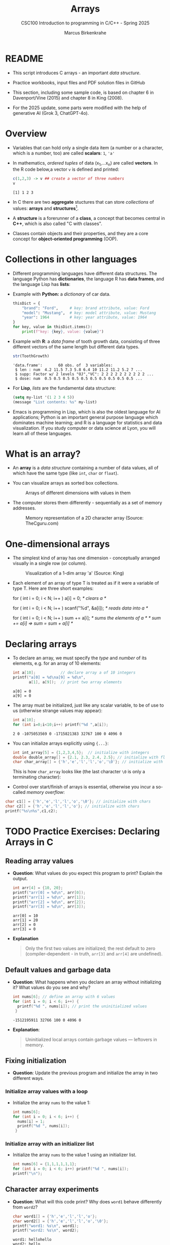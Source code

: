 #+TITLE:Arrays
#+AUTHOR:Marcus Birkenkrahe
#+SUBTITLE:CSC100 Introduction to programming in C/C++ - Spring 2025
#+STARTUP: overview hideblocks indent inlineimages
#+OPTIONS: ^:nil num:nil
#+PROPERTY: header-args:C :main yes :includes <stdio.h> :exports both :results output :comments both
#+PROPERTY: header-args:python :results output :exports output
#+PROPERTY: header-args:R :results output :exports output
* README

- This script introduces C arrays - an important /data structure/.

- Practice workbooks, input files and PDF solution files in GitHub

- This section, including some sample code, is based on chapter 6 in
  Davenport/Vine (2015) and chapter 8 in King (2008).

- For the 2025 update, some parts were modified with the help of
  generative AI (Grok 3, ChatGPT-4o).

* Overview

- Variables that can hold only a single data item (a number or a
  character, which is a number, too) are called *scalars*: ~1~, ~'a'~

- In mathematics, /ordered tuples/ of data (x_{1},...x_{n}) are called
  *vectors*. In the R code below,a vector ~v~ is defined and printed:
  #+name: Rvec
  #+begin_src R
    c(1,2,3) -> v ## create a vector of three numbers
    v
  #+end_src

  #+RESULTS: Rvec
  : [1] 1 2 3

- In C there are two *aggregate* stuctures that can store /collections/
  of values: *arrays* and *structures*[fn:1].

- A *structure* is a forerunner of a *class*, a concept that becomes
  central in *C++*, which is also called "C with classes".

- Classes contain objects and their properties, and they are a core
  concept for *object-oriented programming* (OOP).

* Collections in other languages

- Different programming languages have different data structures. The
  language Python has *dictionaries*, the language R has *data frames*,
  and the language Lisp has *lists*:

- Example with *Python:* a /dictionary/ of car data.
  #+name: PyDict
  #+begin_src python :python python3
    thisDict = {
        "brand": "Ford",     # key: brand attribute, value: Ford
        "model": "Mustang",  # key: model attribute, value: Mustang
        "year": 1964         # key: year attribute, value: 1964
    }
    for key, value in thisDict.items():
        print(f"key: {key}, value: {value}")
  #+end_src

- Example with *R*: a /data frame/ of tooth growth data, consisting of
  three different vectors of the same length but different data types.
  #+name: Rdf
  #+begin_src R
    str(ToothGrowth)
  #+end_src

  #+RESULTS: Rdf
  : 'data.frame':       60 obs. of  3 variables:
  :  $ len : num  4.2 11.5 7.3 5.8 6.4 10 11.2 11.2 5.2 7 ...
  :  $ supp: Factor w/ 2 levels "OJ","VC": 2 2 2 2 2 2 2 2 2 2 ...
  :  $ dose: num  0.5 0.5 0.5 0.5 0.5 0.5 0.5 0.5 0.5 0.5 ...

- For *Lisp*, /lists/ are the fundamental data structure:
  #+begin_src emacs-lisp
    (setq my-list '(1 2 3 4 5))
    (message "List contents: %s" my-list)
  #+end_src

- Emacs is programming in Lisp, which is also the oldest language for
  AI applications; Python is an important general purpose language
  which dominates machine learning; and R is a language for statistics
  and data visualization. If you study computer or data science at
  Lyon, you will learn all of these languages.

* What is an array?

- An *array* is a /data structure/ containing a number of data values,
  all of which have the same type (like ~int~, ~char~ or ~float~).

- You can visualize arrays as sorted box collections.
  #+attr_html: :width 600px
  #+caption: Arrays of different dimensions with values in them
  [[../img/arrays.png]]

- The computer stores them differently - sequentially as a set of
  memory addresses.
  #+name: fig:storage
  #+attr_html: :width 600px
  #+caption: Memory representation of a 2D character array (Source: TheCguru.com)
  [[../img/storage.png]]

* One-dimensional arrays

- The simplest kind of array has one dimension - conceptually
  arranged visually in a single row (or column).
  #+attr_html: :width 600px
  #+caption: Visualization of a 1-dim array 'a' (Source: King)
  [[../img/one.png]]

- Each element of an array of type T is treated as if it were a
  variable of type T. Here are three short examples:
  #+name: ex:oneDimArrays
  #+begin_example C
    for ( int i = 0; i < N; i++ )
      a[i] = 0;                    /* clears a */

    for ( int i = 0; i < N; i++ )
      scanf("%d", &a[i]);          /* reads data into a */

    for ( int i = 0; i < N; i++ )
      sum += a[i];                 /* sums the elements of a */
                                   /* sum += a[i] => sum = sum + a[i] */
    #+end_example

* Declaring arrays

- To declare an array, we must specify the /type/ and /number/ of its
  elements, e.g. for an array of 10 elements:
  #+name: pgm:arrayDef
  #+begin_src C
    int a[10];           // declare array a of 10 integers
    printf("a[0] = %d\na[9] = %d\n",
           a[1], a[9]);  // print two array elements
  #+end_src

  #+RESULTS: pgm:arrayDef
  : a[0] = 0
  : a[9] = 0

- The array must be initialized, just like any scalar variable, to
  be of use to us (otherwise strange values may appear):
  #+begin_src C
    int a[10];
    for (int i=0;i<10;i++) printf("%d ",a[i]);
  #+end_src

  #+RESULTS:
  : 2 0 -1075053569 0 -1715821383 32767 100 0 4096 0

- You can initialize arrays explicitly using ~{...}~:
  #+begin_src C :results silent
    int int_array[5] = {1,2,3,4,5};  // initialize with integers
    double double_array[] = {2.1, 2.3, 2.4, 2.5}; // initialize with floats
    char char_array[] = {'h','e','l','l','o','\0'}; // initialize with chars
  #+end_src
  This is how ~char_array~ looks like (the last character ~\0~ is only a
  terminating character):
  #+attr_html: :width 600px
  [[../img/hello.png]]

- Control over start/finish of arrays is essential, otherwise you
  incur a so-called /memory overflow/:
#+begin_src C
  char c1[] = {'h','e','l','l','o','\0'}; // initialize with chars
  char c2[] = {'h','e','l','l','o'}; // initialize with chars
  printf("%s\n%s",c1,c2);
#+end_src

* TODO Practice Exercises: Declaring Arrays in C

** Reading array values

- *Question*: What values do you expect this program to print? Explain
  the output.

  #+begin_src C
    int arr[4] = {10, 20};
    printf("arr[0] = %d\n", arr[0]);
    printf("arr[1] = %d\n", arr[1]);
    printf("arr[2] = %d\n", arr[2]);
    printf("arr[3] = %d\n", arr[3]);
  #+end_src

  #+RESULTS:
  : arr[0] = 10
  : arr[1] = 20
  : arr[2] = 0
  : arr[3] = 0

- *Explanation*
  #+begin_quote
  Only the first two values are initialized; the rest default to zero
  (compiler-dependent - in truth, =arr[3]= and =arr[4]= are undefined).
  #+end_quote

** Default values and garbage data

- *Question*: What happens when you declare an array without
  initializing it? What values do you see and why?

  #+begin_src C
    int nums[6]; // define an array with 6 values
    for (int i = 0; i < 6; i++) {
      printf("%d ", nums[i]); // print the uninitialized values
     }
  #+end_src

  #+RESULTS:
  : -1512195911 32766 100 0 4096 0

- *Explanation*:
  #+begin_quote
  Uninitialized local arrays contain garbage values — leftovers in
  memory.
  #+end_quote

** Fixing initialization

- *Question*: Update the previous program and initialize the array in
  two different ways.

*** Initialize array values with a loop

- Initialize the array =nums= to the value 1:
  #+begin_src C :results output :exports both
    int nums[6];
    for (int i = 0; i < 6; i++) {
      nums[i] = 1;
      printf("%d ", nums[i]);
     }
  #+end_src

*** Initialize array with an initializer list

- Initialize the array =nums= to the value 1 using an initializer list.
  #+begin_src C :results output :exports both
    int nums[6] = {1,1,1,1,1,1};
    for (int i = 0; i < 6; i++) printf("%d ", nums[i]);
    printf("\n");
  #+end_src

** Character array experiments

- *Question*: What will this code print? Why does =word1= behave
  differently from =word2=?

  #+begin_src C
    char word1[] = {'h','e','l','l','o'};
    char word2[] = {'h','e','l','l','o','\0'};
    printf("word1: %s\n", word1);
    printf("word2: %s\n", word2);
  #+end_src

  #+RESULTS:
  : word1: hellohello
  : word2: hello

- *Explanation*
  #+begin_quote
  =word1= lacks the ~null~ character ~\0~, so =printf("%s", ...)= runs past
  its end and prints whatever happens to be there in the memory.
  #+end_quote

- Strings like "hello" are stored as arrays. This is how you will do
  it later:
  #+begin_src C
    char *word = "hello"; // `word` is a `char` pointer to `h`
    printf("word: %s\n", word); // prints the string

    for (int p=0; p < 5 ; p++) { // pointer arithmetic
      printf("word: %c\n", word[p]);
     }
  #+end_src

** Practice writing declarations

*Task*: Write C declarations for the following array scenarios, then
print them.

1. An array =a= of 10 integers.
2. An array =b= of 5 floats initialized to 1.1, 2.2,...,5.5
3. A character array =c= initialized to the word "Hi"
4. An array =d= of 100 doubles initialized to 0 (print first and last
   five elements only)

*Solution:*
#+begin_src C :results output :exports both
  // 1. An array of 10 integers
  int a[10];
  for (int i=0;i<10;i++) printf("%d ", a[i]);
  // 2. An array of 5 floats initialized to 1.1, 2.2, ..., 5.5
  float b[] = {1.1, 2.2, 3.3, 4.4, 5.5}; puts("");
  for (int i=0;i<5;i++) printf("%.1f ", b[i]); puts("");
  // 3. A character array initialized to the word "Hi"
  char c[] = {'H', 'i', '\0'};
  for (int i=0;i<2;i++) printf("%c ", c[i]); puts("");
  // 4. An array of 100 doubles initialized to 0
  // PRINT the first and the last five elements only
  double d[100] = {0};
  for (int i=0; i < 100; i++) {
    if (i < 5 || i > 94)
      printf("%g ", d[i]);
   }
#+end_src

#+RESULTS:
: 941707657 23394 941718960 23394 142495808 29597 142335857 29597 1 0
: 1.1 2.2 3.3 4.4 5.5
: H i
: 0 0 0 0 0 0 0 0 0 0

* Array length

- An array can have any length. Since the length may have to be
  adjusted, it can be useful to define it as a macro with ~#define~.
  #+begin_src C :results silent
    #define N 10  // directive to define N = 10 everywhere
    int a[N]; // declare array of length N
  #+end_src

- Remember that now ~N~ will *blindly* be replaced by ~10~ *everywhere* in the
  program by the pre-processor.

* Array subscripting side effects
** C is very permissive

- C does not require that the subscript bounds be checked.

- If a subscript goes out of bounds, the program's behavior is
  undefined.

- An array subscript may be an integer expression, therefore it's easy
  to miss subscript violations.
  #+begin_example C
    foo[i+j*10] = 0; // e.g. i=-10, j=1 => foo[0]
    bar[i++];        // e.g. i = -1 => bar[0]
  #+end_example

** Weird ~while~ loop

- As an example for the weird effects, trace this code:
  #+name: trace
  #+begin_example C
    i = 0;
    while ( i < N )
       a[i++] = 0;
  #+end_example

- After ~i~ is set to ~0~, the ~while~ statement checks whether ~i~ is less
  than ~N~: to test this, we need to introduce a support variable.
  #+name: pgm:arrayTest
  #+begin_src C
    #define N 10
    int i = 0, a[N]; int j;
    while ( i < N ) {
      printf("%d < %d\t", i, N);  // print condition
      j = i;  // support variable
      a[i++] = 0; // store 0 in a[i] then i = i + 1
      printf("a[%d] = %d\n", j, a[j]); // print i then a[i]
     }
  #+end_src

  #+RESULTS: pgm:arrayTest
  #+begin_example
  0 < 10        a[0] = 0
  1 < 10        a[1] = 0
  2 < 10        a[2] = 0
  3 < 10        a[3] = 0
  4 < 10        a[4] = 0
  5 < 10        a[5] = 0
  6 < 10        a[6] = 0
  7 < 10        a[7] = 0
  8 < 10        a[8] = 0
  9 < 10        a[9] = 0
  #+end_example

- Without the support variable, we would get weird printing results:
  can you explain them?
  #+name: pgm:arrayTest1
  #+begin_src C
    #define N 10
    int i = 0, a[N];
    while ( i < N ) {
      printf("%d < %d\t", i, N);  // print condition
      a[i++] = 0; // store 0 in a[i] then i = i + 1
      printf("a[%d] = %d\n", i, a[i]); // print i then a[i]
     }
  #+end_src

  #+RESULTS: pgm:arrayTest1
  #+begin_example
  0 < 10        a[1] = 0
  1 < 10        a[2] = -1075053569
  2 < 10        a[3] = 0
  3 < 10        a[4] = 1307722377
  4 < 10        a[5] = 32765
  5 < 10        a[6] = 100
  6 < 10        a[7] = 0
  7 < 10        a[8] = 4096
  8 < 10        a[9] = 0
  9 < 10        a[10] = -308507648
  #+end_example

- *Explanation 1:*
  #+begin_quote
  In the second program the condition test is printed alright, because
  ~i~ has not been incremented. But after the assignment, ~a[i]~ is the
  next index that has not been assigned a 0 yet, so all values are
  random.  When we print ~a[1]~ for example, it has not been assigned to
  ~0~ yet. ~a[10]~ is not declared or assigned a value at all, because
  ~a[N]~ has the elements ~{a[0] ... a[N-1]}~.

  | It. | i (before) | a[i++] = 0 sets | i (after) | a[i] in printf     |
  |-----+------------+-----------------+-----------+--------------------|
  |   1 |          0 | a[0] = 0        |         1 | a[1] uninitialized |
  |   2 |          1 | a[1] = 0        |         2 | a[2] uninitialized |

  #+end_quote

- What'd happen if the assignment were with ~a[++i]~ instead of ~a[++i]~?
  #+name: pgm:arrayTest2
  #+begin_src C :flags
    #define N 10
    int i = 0, a[N]; int j;
    while ( i < N ) {
      printf("%d < N\t", i);  // print condition
      j = i;  // support variable
      a[++i] = 0; // store 0 in a[i] then i = i + 1
      printf("a[%d] = %d\n", j, a[j]); // print i then a[i]
     }
  #+end_src

  Result:
  #+begin_quote
  "stack smashing detected" = attempt to write out of bounds.

  | It. | i (before) | j = i | ++i | a[i] = 0 sets | a[j] printed        |
  |-----+------------+-------+-----+---------------+---------------------|
  |   1 |          0 |     0 |   1 | a[1] = 0      | a[0] undefined      |
  |   2 |          1 |     1 |   2 | a[2] = 0      | a[1] undefined      |
  | ... |        ... |   ... | ... | ...           | ...                 |
  |  10 |          9 |     9 |  10 | ❌ a[10] = 0 | a[10] out of bounds  |
  #+end_quote

  On Windows, you'd get this answer (I have no idea why):
  #+begin_example
  0 < N a[0] = 66110
  1 < N a[1] = 0
  2 < N a[2] = 0
  3 < N a[3] = 0
  4 < N a[4] = 0
  5 < N a[5] = 0
  6 < N a[6] = 0
  7 < N a[7] = 0
  8 < N a[8] = 0
  9 < N a[0] = 66110
  #+end_example

- *Explanation 2:*
  #+begin_quote
  ~a[++i]~ would not be right, because ~0~ would be assigned to ~a[0]
  during the first loop iteration - remember that ~++i~ increments ~i~
  first and then stores the result in ~i~. The last iteration tries to
  assign 0 to ~a[11]~ which is undeclared. You can test that by
  initializing ~int i = -1~ at the start. Same problem at the end, for
  ~i=9~, the computer tries to initialize ~a[10]~, which is not declared -
  "stack smashing" means that the computer tries to write beyond its
  defined boundaries.
  #+end_quote

** Copying arrays into one another

- Be careful when an array subscript has a side effect. Example: the
  following loop to copy all elements of ~foo~ into ~bar~ may not work
  properly:
  #+name: copy1
  #+begin_example C
    i = 0;
    while (i < N)
      a[i] = b[i++];
  #+end_example

- The statement in the loop accesses the value of ~i~ and modifies
  ~i~. This causes undefined behavior. To do it right, use this code:
  #+name: copy2
  #+begin_example C
  for (i = 0; i < N; i++)
      a[i] = b[i];
  #+end_example

- This is one example where the =while= loop is not the same as the =for=
  loop.

** Weird ~for~ loop

- This innocent-looking ~for~ statement can cause an infinite loop:
  #+name: ex:infArray
  #+begin_example C
  int a[10], i;

  for ( i = 1; i <= 10; i++)
    a[i] = 0;
#+end_example

- Explanation:* when ~i~ reaches ~10~, the program stores ~0~ in ~a[10]~. But
  ~a[10]~ does not exist (the array ends with ~a[9]~), so ~0~ goes into
  memory immediately after ~a[9]~. If the variable ~i~ happens to follow
  ~a[9]~ in memory, then ~i~ will be reset to ~0~, causing the loop to start
  over!

- "Stack smashing" because we're writing out of bounds (=a[10]=):
  #+begin_src C :results silent
    int a[10], i;

    for ( i = 1; i <= 10; i++)
      a[i] = 0;
  #+end_src

- Why "stack smashing"?
  #+begin_quote
  You have corrupted part of the *stack frame* which is where local
  variables are stored. A *stack canary* guards the stack (like a canary
  in a coal mine, who died in the presence of toxic gases).
  #+end_quote

- Illustration of a "stack frame" for the ~main~ function followed by
  stack frames for other functions, forming the full *call stack* of
  routines (and their variables) that can be called.

* Iterating over arrays

- ~for~ loops are made for arrays. Here are a few examples. Can you
  see what each of them does?
  #+name: ex:for_array_1
  #+begin_example C
    for (i = 0; i < 10 ; i++ )
      a[i] = 0;
  #+end_example
  #+begin_quote
  *Answer 1:* ~0~ is assigned to ~a[0]~ through ~a[9]~.
  #+end_quote
  #+name: ex:for_array_2
  #+begin_example C
    for (i = 0; i < 10 ; i++ )
      scanf("%d", &a[i]);
  #+end_example
  #+begin_quote
  *Answer 2:* external integer input is assigned to ~a[0]~ through ~a[9]~.
  #+end_quote
  #+name: ex:for_array_3
  #+begin_example C
    for (i = 0; i < 10 ; i++ )
      sum += a[i];
  #+end_example
  #+begin_quote
  *Answer 3:* The values ~a[0]~ through ~a[9]~ are summed up: ~sum = sum +
  a[i=1] = sum + a[i=1] + a[i=0] ...~
  #+end_quote

* TODO Iteration practice

- These short problems build on the three examples you’ve just seen.
- Open a new file at OneCompiler.Com and put all of these into it.

** Initialization with Pattern

- Initialize the array =a= with the values 1,2, ..., 10 using a ~for~
  loop that starts at i = 0;
  #+begin_src C
    // Initialize the array a with the values 1, 2, ..., 10
    // using a for loop
    /******************************************************/
    // SET array a of 10 elements
    int a[10];
    // FOR i from 0 to 10: DO
    for (int i = 0; i < 10; i++) {
      // initialize array elements
      a[i] = i + 1;
      // PRINT array element
      printf("%d ", a[i]);
     } // END FOR
  #+end_src

  #+RESULTS:
  : 1 2 3 4 5 6 7 8 9 10

** Input and Count

- Read 5 whole (non-negative integer) numbers into an array =b= and
  count how many of them are even:
  #+begin_src C :cmdline < input
    // Read 5 integers into an array and count
    // how many of them are even numbers.
    /******************************************************/
    // SET array b of 5 elements
    int b[5];
    // SET count to 0
    int count = 0;
    // PRINT "Enter 5 whole numbers:"
    printf("Enter 5 whole numbers: ");
    // FOR i from 0 to 10: DO
    for (int i = 0; i < 5; i++) {
      // READ array element
      scanf("%d",&b[i]);
      // PRINT array element
      printf("%d ",b[i]);
      // IF array element even
      if (b[i] % 2 == 0) {
        // ADD 1 to count
        count++;
      } // END IF
     } // END FOR
    // PRINT "Number of even values = " + count
    printf("\nNumber of even values = %d\n", count);
  #+end_src

  #+RESULTS:
  : Enter 5 whole numbers: 10 21 33 4 5 
  : Number of even values = 2

- How could this be generalized?
  #+begin_quote
  1. Accepting arrays of any length.
  2. Aborting gracefully when entry is not a whole number.
  #+end_quote

- Input:
  #+begin_src bash :results output :exports both
    echo 10 21 33 4 5 > input
    cat input
  #+end_src

  #+RESULTS:
  : 10 21 33 4 5

** Conditional Summation

- Initialize an array =c= of 10 elements, and only sum up the positive
  values in the array.

- Sample input: 3, -1, 7, 0, -5, 2, 8, -3, 6, -2.

- Sample output: 26.

- Solution:
  #+begin_src C
    // Sum up only the *positive* values in the array.
    /******************************************************/
    // SET array c of 10 elements
    int c[10] = { 3, -1, 7, 0, -5, 2, 8, -3, 6, -2 };
    // SET sum of positive values to 0
    int sum = 0;
    // FOR i from 0 to 10; DO
    for (int i = 0; i < 10; i++) {
      // IF element of c greater than 0
      if (c[i] > 0) {
        // ADD element to sum
        sum += c[i];
      } // END IF
     } // END FOR
    // PRINT "Sum of positive values
    printf("Sum of positive values: %d\n", sum);
  #+end_src

  #+RESULTS:
  : Sum of positive values: 26

- How could this be generalized?
  #+begin_quote
  1. Accepting arrays of any length.
  2. Aborting gracefully when entry is not a whole number.
  #+end_quote

* Initalizing arrays with /designated initializers (C99)/

- You can give default values to arrays if you want to change only
  few elements, e.g. here:
  #+begin_example C
    int a[15] = {0,0,29,0,0,0,0,0,0,0,7,0,0,0,48};
  #+end_example

- When you initialize explicitly, you don't have to specify the number
  of elements on the left hand side:
  #+begin_example C
    int b[] = {0,0,29,0,0,0,0,0,0,0,7,0,0,0,0,48};
  #+end_example

- You can only initialize non-zero elements:
  #+begin_src C
    int c[] = { [2] = 29, [10] = 7, [14] = 48};

    for (int i=0;i<15;i++) printf("%d ",c[i]);
  #+end_src

  #+RESULTS:
  : 0 0 29 0 0 0 0 0 0 0 7 0 0 0 48

- Iterate over =c= and print only the non-zero elements:
  #+begin_src C
    int c[] = { [2] = 29, [10] = 7, [14] = 48};

    for (int i=0; i<15; i++)
      if (c[i]!=0) printf("%d ",c[i]);
  #+end_src

  #+RESULTS:
  : 29 7 48

* Multi-dimensional arrays

- An array may have any number of dimensions.

- Example: the following array declares a 5 x 9 matrix of 5 rows and
  9 columns.
  #+begin_src C :results silent
    int m[5][9]; // This goes from m[0][0] to m[4][8]
  #+end_src
  #+attr_html: :width 500px
  #+name: matrix
  #+caption: Matrix indexes in a 2-dim C array (Source: King)
  [[../img/matrix.png]]

- In a practice file, *declare* a 2 x 2 matrix named ~foo~ of floating
  point values.
  #+begin_src C
    float foo[2][2];
  #+end_src

- *Initialize* the matrix with zero values as you would initialize an
  one-dimensional array.
  #+begin_src C
    float foo[2][2] = {0.f};  // declare and init 2x2 floating matrix
  #+end_src

- Solution:
  #+begin_src C  :noweb yes
    // Declare a 4 x 4 matrix
    float foo[2][2] = {0.f};

    <<2x2>>
  #+end_src

  #+RESULTS:
  : 0 0
  : 0 0

- You can also initialize a matrix using designated initializers:
  #+begin_src C :noweb yes
    double foo[2][2] = {[0][0] = 1.0, [1][1] = 1.0}; // identity matrix
    <<2x2>>
  #+end_src

  #+RESULTS:

  #+begin_src C :noweb yes
    double foo[2][2] = {1.0, 0., 0.,1.0};
    <<2x2>>
  #+end_src

* Accessing arrays

- To access the element in row ~i~ and column ~j~, we must write ~m[i][j]~.

- To access row ~i~ of ~m~, we write ~m[i]~

- The expression ~m[i,j]~ is the same as ~m[j]~ (don't use it)

- C stores arrays not in 2 dim but in row-major order: In row-major
  order, the entire row is stored in sequence before moving to the
  next row.
  #+attr_html: :width 500px
  #+name: matrix
  #+caption: Row-major memory storage in C (Source: King)
  [[../img/stored.png]]

- Multi-dimensional arrays play a lesser role in C than in many
  other programming languages because C has a more flexible way to
  store multi-dimensional data, namely /arrays of pointers/.

- Practice! In the 4x4 matrix below, what are the values of:
  #+begin_src C :noweb yes
    int foo[4][4] = {0,1,2,3,4,5,6,7,8,9,10,11,12,13,14,15};
    <<4x4>>
  #+end_src

  1. ~foo[0][0]~
     #+begin_quote
     0
     #+end_quote
  2. ~foo[1][3]~
     #+begin_quote
     7
     #+end_quote
  3. ~foo[2][1]~
     #+begin_quote
     9
     #+end_quote
  4. ~foo[4][4]~
     #+begin_quote
     Out of bounds!
     #+end_quote

- Let's check:
  #+begin_src C :noweb yes
    int foo[4][4] = {0,1,2,3,4,5,6,7,8,9,10,11,12,13,14,15};
    <<[4x4]>>
  #+end_src

  #+RESULTS:
  : [0][0]:  0 [0][1]:  1 [0][2]:  2 [0][3]:  3
  : [1][0]:  4 [1][1]:  5 [1][2]:  6 [1][3]:  7
  : [2][0]:  8 [2][1]:  9 [2][2]: 10 [2][3]: 11
  : [3][0]: 12 [3][1]: 13 [3][2]: 14 [3][3]: 15

- Challenge: How would you declare a matrix of characters a,b,c,d?
  #+begin_src C
    // start with vector of four characters
    char vector[4] = {'a','b','c','d'};
    // iterate over elements to print
    for(int i=0; i<4; ++i) printf("%c ", vector[i]);

  #+end_src

  #+RESULTS:
  : a b c d

- In your practice file, start with a *vector* of characters a,b,c,d.
  #+begin_src C
    // start with vector of four characters
    char vector[4] = {'a','b','c','d'};
    // iterate over elements to print
    for(int i=0; i<4; ++i) printf("%c ", vector[i]);
  #+end_src

  #+RESULTS:
  : a b c d

- Then try a matrix (2 x 2):
  #+begin_src C :noweb yes
    // declare and initialize 2x2 matrix of characters
    char matrix[2][2] = {'a','b','c','d'};

    <<2x2_char>>
  #+end_src

  #+RESULTS:
  :
  : a b
  : c d

* Accessing arrays with nested ~for~ loops

- Nested ~for~ loops are ideal for processing multi-dimensional arrays.

- Practice! Declare and print a 2 x 2 array of floating-point values.
  #+begin_example
  0    3.14
  2.71 0
  #+end_example

- Write the pseudocode first:
  #+begin_example
  // declare & print 2x2 floating point matrix values 0,3.14,2.71,0

  // print matrix:
  // iterate over the matrix rows with `row`

       // iterate over the matrix columns `col`

          // print one element m[row][col]

  #+end_example

- Code:
  #+begin_src C
    // declare & print 2x2 floating point matrix values 0,3.14,2.71,0
    float foo[2][2]={ [0][1] = 3.14, [1][0] = 2.71 };
    // print matrix:
    // iterate over the matrix rows i
    for ( int row=0; row < 2; row++) {
      // iterate over the matrix columns j
      for ( int col=0; col < 2; col++) {
        // print one element m[row][col]
        printf("%3.2f ", foo[row][col]);
      }
      puts("");
     }
  #+end_src

  #+RESULTS:
  : 0.00 3.14
  : 2.71 0.00

- The following code code initializes a 10x10 /identity/ matrix.
  1) Set the dimension of the matrix to N = 10
  2) Declare a ~double~ matrix named ~ident~
  3) Loop over rows with loopindex ~row~
  4) For each row, loop over columns with column index ~col~
  5) Set each diagonal element ~ident[row][col]~ to 1, all others to 0
  6) Print the resulting matrix
  #+name: identityMatrix
  #+begin_src C
    #define N 5  // macro definition

    double ident[N][N];   // matrix dimension is N * N
    int row, col;         // loop indices for row and column

    for (row = 0; row < N; row++)
      {
        for (col = 0; col < N; col++)
          {
            if (row == col) {
              ident[row][col] = 1.0;
            } else {
              ident[row][col] = 0.0;
            }
            printf("%g ", ident[row][col]);
          }
        printf("\n");
      }
  #+end_src

  #+RESULTS: identityMatrix
  : 1 0 0 0 0
  : 0 1 0 0 0
  : 0 0 1 0 0
  : 0 0 0 1 0
  : 0 0 0 0 1

- By comparison, this is how easy it is to declare, create and print
  an identity matrix in a language that is built for math
  manipulation, R:
  #+begin_src R
    diag(5) #    diag
  #+end_src

  #+RESULTS:
  :      [,1] [,2] [,3] [,4] [,5]
  : [1,]    1    0    0    0    0
  : [2,]    0    1    0    0    0
  : [3,]    0    0    1    0    0
  : [4,]    0    0    0    1    0
  : [5,]    0    0    0    0    1

- To initialize an array, you can use brackets as in the 1-dim case,
  but for each dimension, you need a new set of ~[ ]~.

- What happens in the next code block? What do you think the output
  looks like?
  #+name: initArray
  #+begin_src C
    int m[3][3] = {1,2,3,4,5,6,7,8,9};

    for (int i=0;i<3;i++) {
      for(int j=0;j<3;j++) {
        printf("%d ", m[i][j]);
      }
      printf("\n");
     }
  #+end_src

  #+RESULTS: initArray
  : 1 2 3
  : 4 5 6
  : 7 8 9

- By comparison, in R this looks like:
  #+begin_src R
    (matrix(1:9,
            3,
            byrow=TRUE))
  #+end_src

  #+RESULTS:
  :      [,1] [,2] [,3]
  : [1,]    1    2    3
  : [2,]    4    5    6
  : [3,]    7    8    9

- How could you populate the matrix column-wise instead of row-wise?
  #+begin_quote Answer
  By swapping the indices in the print statement.
  #+end_quote

- Test it:
  #+begin_src C
    int m[3][3] = {1,2,3,4,5,6,7,8,9};

    for (int i=0;i<3;i++) {
      for(int j=0;j<3;j++) {
        printf("%d ", m[j][i]);  // prints matrix column-wise
      }
      printf("\n");
     }
  #+end_src

  #+RESULTS:
  : 1 4 7
  : 2 5 8
  : 3 6 9

- In R, that's the default, so the command is even shorter:
  #+begin_src R
    (matrix(1:9,3))
  #+end_src

  #+RESULTS:
  :      [,1] [,2] [,3]
  : [1,]    1    4    7
  : [2,]    2    5    8
  : [3,]    3    6    9

* The size of arrays

- The ~sizeof~ operator can determine the size of arrays (in bytes).

- If ~a~ is an array of ~10~ integers, then ~sizeof(a)~ is 40 provided
  each integer requires 4 bytes of storage.

- Write this in your practice file: The block below declares and
  initializes an array of 10 elements and prints its size in bytes.
  #+name: sizeof
  #+begin_src C :tangle sizeof.c
    int a[100000] = {0};  // initialize all array elements with 0
    printf("%ld", sizeof(a));
  #+end_src

  #+RESULTS: sizeof
  : 400000

- You can use the operator also to measure the size of an array:
  dividing the array size by the element size gives you the length of
  the array:
  #+begin_src C
    int a[10] = {0};
    printf("%d", sizeof(a)/sizeof(a[0])); // prints length of array a
  #+end_src

- You can use this last fact to write a ~for~ loop that goes over the
  whole /length/ of an array - then the array does not have to be
  modified if its length changes (see practice file).

* Use ~sizeof~ to print a matrix

- Example:
  #+name: sizeof1
  #+begin_src C
    int B[3][3] = {0};     // 3 * 3 = 9 array elements
    printf("%ld", sizeof(B));  // 9 * 4 = 36 bytes
  #+end_src

  #+RESULTS: sizeof1
  : 36

- If an array of ~N~ elements has length ~N * 4~ (one for every byte of
  length 4), what is the length of a matrix of size ~M x N~?
  #+begin_quote Answer
  It is the number of matrix elements (stored linearly) times the
  byte length. In the case of N = 4, M = 3 that is 4 * 3 * 4 = 48.
  #+end_quote

- Storing a matrix:
  #+name: 4x3matrix
  #+begin_src C :results silent
    #define M 4
    #define N 3
    int C[M][N] = {1,2,3,4,5,6,7,8,9,10,11,12};
  #+end_src

- Can we use ~sizeof~ when looping over rows and columns?
  #+name: matrixLoop
  #+begin_src C :noweb yes
    <<4x3matrix>>
    for (int i = 0; i < M ; i++) { // iterate over M rows
      for(int j = 0; j < N; j++) { // iterate over N columns
        printf("%3d", C[i][j]);
      }
      printf("\n"); // next row
     }
  #+end_src

  #+RESULTS: matrixLoop
  :  1  2  3
  :  4  5  6
  :  7  8  9
  : 10 11 12

- The length of the row vectors:
  #+begin_src C :noweb yes
    <<4x3matrix>>
    printf("%ld\n", sizeof(C)); // size of matrix C = M * N * 4
    printf("%ld\n", sizeof(C)/sizeof(C[0][0])); // size of row = 48 / 4
    printf("%ld\n", sizeof(C)/sizeof(C[0][0])*M/N); // size of column = 48 / 3
  #+end_src

  #+RESULTS:
  : 48
  : 12
  : 16

* Let's practice!

The last two problems in [[https://tinyurl.com/cpp-array-practice][tinyurl.com/cpp-array-practice]] can be solved
with what you've just heard (multi-dimensional arrays).

* Noweb chunks
#+name: 2x2
#+begin_src C :results silent
  for (int i=0;i<2;i++) {
    for (int j=0;j<2;j++) {
      printf("%.0f ",foo[i][j]);
    }
    printf("\n");
   }
#+end_src
#+name: 4x4
#+begin_src C :results silent
  for (int i=0;i<4;i++) {
    for (int j=0;j<4;j++) {
      printf("%3i ",foo[i][j]);
    }
    printf("\n");
   }
#+end_src
#+name: [4x4]
#+begin_src C :results silent
  for (int i=0;i<4;i++) {
    for (int j=0;j<4;j++) {
      printf("[%d][%d]:%3i ",i,j,foo[i][j]);
    }
    printf("\n");
   }
#+end_src
#+name: 2x2_char
#+begin_src C :results silent
  puts("");
  for (int i=0;i<2;i++) {
    for (int j=0;j<2;j++) {
      printf("%c ",matrix[i][j]);
    }
    printf("\n");
   }
#+end_src
#+name: 2x2_string
#+begin_src C :results silent
  for (int i=0;i<2;i++) {
    for (int j=0;j<2;j++) {
      printf("%s ",matrix[i][j]);
    }
    printf("\n");
   }
#+end_src
* References

- Davenport/Vine (2015) C Programming for the Absolute Beginner
  (3ed). Cengage Learning.
- Kernighan/Ritchie (1978). The C Programming Language
  (1st). Prentice Hall.
- King (2008). C Programming - A modern approach (2e). W A Norton.
- Orgmode.org (n.d.). 16 Working with Source Code [website]. [[https://orgmode.org/manual/Working-with-Source-Code.html][URL:
  orgmode.org]]
- Image [[fig:storage]] from: [[https://overiq.com/media/uploads/memory-representation-of-array-of-strings-1504599913892.png][TheCguru.com]]

* Footnotes

[fn:1]There are actually two others, unions and enumerations, but we
will not meet them in this introductory class.
